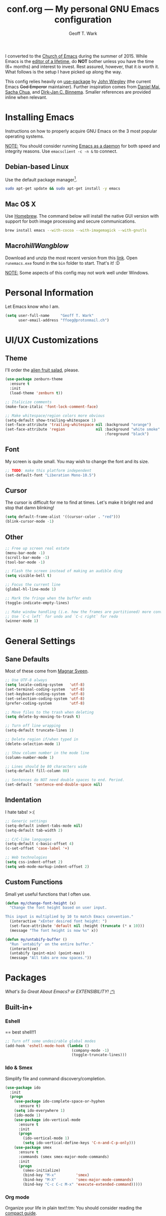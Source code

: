 #+TITLE: conf.org --- My personal GNU Emacs configuration
#+AUTHOR: Geoff T. Wark

I converted to the [[https://stallman.org/saint.html][Church of Emacs]] during the summer of 2015. While Emacs is the [[https://www.youtube.com/watch?v=VADudzQGvU8][editor of a lifetime]], do *NOT* bother unless you have the time (6+ months) and interest to invest. Rest assured, however, that it /is/ worth it. What follows is the setup I have picked up along the way.

This config relies heavily on [[https://github.com/jwiegley/use-package][use-package]] by [[https://twitter.com/jwiegley][John Wiegley]] (the current Emacs +God Emperor+ maintainer). Further inspiration comes from [[https://github.com/danielmai/.emacs.d][Daniel Mai]], [[http://sachachua.com/][Sacha Chua]], and [[http://emacs-fu.blogspot.com/][Dirk-Jan C. Binnema]]. Smaller references are provided inline when relevant.

* Installing Emacs

Instructions on how to properly acquire GNU Emacs on the 3 most popular operating systems.

_NOTE:_ You should consider running [[https://www.emacswiki.org/emacs/EmacsAsDaemon][Emacs as a daemon]] for both speed and integrity reasons. Use =emacsclient -c -n &= to connect.

** Debian-based Linux

Use the default package manager[fn:1].

#+BEGIN_SRC sh :tangle no
  sudo apt-get update && sudo apt-get install -y emacs
#+END_SRC

[fn:1] You probably already know exactly what to do if you're using some different flavor of Linux. :P

** Mac O$ X

Use [[http://brew.sh/][Homebrew]]. The command below will install the native GUI version with support for both image processing and secure communications.

#+BEGIN_SRC sh :tangle no
  brew install emacs --with-cocoa --with-imagemagick --with-gnutls
#+END_SRC

** Macro$hill Wangblow$

Download and unzip the most recent version from this [[https://ftp.gnu.org/gnu/emacs/windows/][link]]. Open =runemacs.exe= found in the =bin= folder to start. That's it! :D

_NOTE:_ Some aspects of this config may not work well under Windows.

* Personal Information

Let Emacs know who I am.

#+BEGIN_SRC emacs-lisp
  (setq user-full-name     "Geoff T. Wark"
        user-email-address "ffoeg@protonmail.ch")
#+END_SRC

* UI/UX Customizations
** Theme

I'll order the [[http://kippura.org/zenburnpage/][alien fruit salad]], please.

#+BEGIN_SRC emacs-lisp
  (use-package zenburn-theme
    :ensure t
    :init
    (load-theme 'zenburn t))

  ;; Italicize comments
  (make-face-italic 'font-lock-comment-face)

  ;; Make whitespace/region colors more obvious
  (setq-default show-trailing-whitespace 1)
  (set-face-attribute 'trailing-whitespace nil :background "orange")
  (set-face-attribute 'region              nil :background "white smoke"
                                               :foreground "black")
#+END_SRC

** Font

My screen is quite small. You may wish to change the font and its size.

#+BEGIN_SRC emacs-lisp
  ;; TODO: make this platform independent
  (set-default-font "Liberation Mono-10.5")
#+END_SRC

** Cursor

The cursor is difficult for me to find at times. Let's make it bright red and stop that damn blinking!

#+BEGIN_SRC emacs-lisp
  (setq default-frame-alist '((cursor-color . "red")))
  (blink-cursor-mode -1)
#+END_SRC

** Other

#+BEGIN_SRC emacs-lisp
  ;; Free up screen real estate
  (menu-bar-mode -1)
  (scroll-bar-mode -1)
  (tool-bar-mode -1)

  ;; Flash the screen instead of making an audible ding
  (setq visible-bell t)

  ;; Focus the current line
  (global-hl-line-mode 1)

  ;; Mark the fringe when the buffer ends
  (toggle-indicate-empty-lines)

  ;; Make window handling (i.e. how the frames are partitioned) more convienent.
  ;; Use `C-c left` for undo and `C-c right` for redo
  (winner-mode 1)
#+END_SRC

* General Settings
** Sane Defaults

Most of these come from [[https://github.com/magnars/.emacs.d/blob/master/settings/sane-defaults.el][Magnar Sveen]].

#+BEGIN_SRC emacs-lisp
  ;; Use UTF-8 always
  (setq locale-coding-system   'utf-8)
  (set-terminal-coding-system  'utf-8)
  (set-keyboard-coding-system  'utf-8)
  (set-selection-coding-system 'utf-8)
  (prefer-coding-system        'utf-8)

  ;; Move files to the trash when deleting
  (setq delete-by-moving-to-trash t)

  ;; Turn off line wrapping
  (setq-default truncate-lines 1)

  ;; Delete region if/when typed in
  (delete-selection-mode 1)

  ;; Show column number in the mode line
  (column-number-mode 1)

  ;; Lines should be 80 characters wide
  (setq-default fill-column 80)

  ;; Sentences do NOT need double spaces to end. Period.
  (set-default 'sentence-end-double-space nil)
#+END_SRC

** Indentation

I hate tabs! >:(

#+BEGIN_SRC emacs-lisp
  ;; Generic settings
  (setq-default indent-tabs-mode nil)
  (setq-default tab-width 2)

  ;; C/C-like languages
  (setq-default c-basic-offset 4)
  (c-set-offset 'case-label '+)

  ;; Web technologies
  (setq css-indent-offset 2)
  (setq web-mode-markup-indent-offset 2)
#+END_SRC

** Custom Functions

Small yet useful functions that I often use.

#+BEGIN_SRC emacs-lisp
  (defun my/change-font-height (x)
    "Change the font height based on user input.

  This input is multiplied by 10 to match Emacs convention."
    (interactive "xEnter desired font height: ")
    (set-face-attribute 'default nil :height (truncate (* x 10)))
    (message "The font height is now %s" x))

  (defun my/untabify-buffer ()
    "Run `untabify' on the entire buffer."
    (interactive)
    (untabify (point-min) (point-max))
    (message "All tabs are now spaces."))
#+END_SRC

* Packages

/What's So Great About Emacs? or EXTENSIBILITY!/ [[https://www.youtube.com/watch?v=65t-OzhlmvE][:^)]]

** Built-in+
*** Eshell

== best shell!!1

#+BEGIN_SRC emacs-lisp
  ;; Turn off some undesirable global modes
  (add-hook 'eshell-mode-hook (lambda ()
                                (company-mode -1)
                                (toggle-truncate-lines)))
#+END_SRC

*** Ido & Smex

Simplify file and command discovery/completion.

#+BEGIN_SRC emacs-lisp
  (use-package ido
    :init
    (progn
      (use-package ido-complete-space-or-hyphen
        :ensure t)
      (setq ido-everywhere 1)
      (ido-mode 1)
      (use-package ido-vertical-mode
        :ensure t
        :init
        (progn
          (ido-vertical-mode 1)
          (setq ido-vertical-define-keys 'C-n-and-C-p-only)))
      (use-package smex
        :ensure t
        :commands (smex smex-major-mode-commands)
        :init
        (progn
          (smex-initialize)
          (bind-key "M-x"         'smex)
          (bind-key "M-X"         'smex-major-mode-commands)
          (bind-key "C-c C-c M-x" 'execute-extended-command)))))
#+END_SRC

*** Org mode

Organize your life in plain text!:tm: You should consider reading the [[http://orgmode.org/guide/][compact guide]].

#+BEGIN_SRC emacs-lisp
  (define-key global-map "\C-cl" 'org-store-link)
  (define-key global-map "\C-ca" 'org-agenda)
  (setq org-log-done t)
  (setq org-todo-keywords
        '((sequence "TODO(t)" "STARTED(s)" "WAITING(w)" "RECURRING(r)"
                    "|" "DONE(d)" "CANCELLED(c)" "DELEGATED(g)")))
  (setq org-agenda-files '("~/Dropbox/org"))

  (use-package org-bullets
    :ensure t
    :init
    (add-hook 'org-mode-hook (lambda () (org-bullets-mode 1))))

  ;; Turn on word wrapping for .org files
  (add-hook 'org-mode-hook (lambda () (visual-line-mode)))

  ;; Hide emphasis markers (e.g. *asterisk* for bold)
  (setq org-hide-emphasis-markers t)

  ;; Change the icon Org mode uses to indicate hidden content
  (setq org-ellipsis "\u2935")            ; the symbol used is a cornered arrow

#+END_SRC

*** python-mode

#+BEGIN_SRC emacs-lisp
  ;; Stop colon character from causing electric indent
  (add-hook 'python-mode-hook
            (lambda ()
              (setq electric-indent-chars (delq ?: electric-indent-chars))))
#+END_SRC

** From [[http://melpa.org][MELPA]]
*** column-marker

Put a subtle hint at column 81 when the code is getting too long.

#+BEGIN_SRC emacs-lisp
  (use-package column-marker
    :ensure t
    :config
    (set-face-attribute 'column-marker-1 nil :background "black")
    (add-hook 'find-file-hook (lambda () (interactive (column-marker-1 81)))))
#+END_SRC

*** company

COMPlete ANYthing.

#+BEGIN_SRC emacs-lisp
  (use-package company
    :ensure t
    :diminish company-mode
    :init
    (progn
      (add-hook 'after-init-hook 'global-company-mode)

      ;; Turn off in Eshell
      (add-hook 'eshell-mode-hook (lambda () (company-mode)))))
#+END_SRC

*** csharp-mode

So I can avoid Visual Studio like the [[https://www.youtube.com/watch?v=O6HKh0tEUFc][plague]] it is.

#+BEGIN_SRC emacs-lisp
  (use-package csharp-mode
    :ensure t)
#+END_SRC

*** elfeed

An Emacs web feeds client.

I only use it to manage/view my YouTube subscriptions.

#+BEGIN_SRC emacs-lisp
  (use-package elfeed
    :ensure t
    :init
    (global-set-key (kbd "C-x w") 'elfeed)
    :config
    (progn
      (setq elfeed-feeds
            '(;; Black Pigeon Speaks
              "https://www.youtube.com/feeds/videos.xml?channel_id=UCmrLCXSDScliR7q8AxxjvXg"
              ;; charliewinsmore
              "https://www.youtube.com/feeds/videos.xml?channel_id=UCweqeK26PLExyiHjHmujFjw"
              ;; charliezzz
              "https://www.youtube.com/feeds/videos.xml?channel_id=UCrH_7K2seB3TfrX9JA05tbA"
              ;; DanielFromSL
              "https://www.youtube.com/feeds/videos.xml?channel_id=UCNa9i8ifGJRlK2yWgM9DcOA"
              ;; Digibro
              "https://www.youtube.com/feeds/videos.xml?channel_id=UCHhnf3RgHabfk5f2gUX6EVQ"
              ;; emacsrocks
              "https://www.youtube.com/feeds/videos.xml?channel_id=UCkRmQ_G_NbdbCQMpALg6UPg"
              ;; Erick Wright (aka EDJE)
              "https://www.youtube.com/feeds/videos.xml?channel_id=UC9hUOU4rxr9_kSMaTpiqvDw"
              ;; Ethan and Hila
              "https://www.youtube.com/feeds/videos.xml?channel_id=UC7pp40MU_6rLK5pvJYG3d0Q"
              ;; Every Frame a Painting
              "https://www.youtube.com/feeds/videos.xml?channel_id=UCjFqcJQXGZ6T6sxyFB-5i6A"
              ;; Feminism LOL
              "https://www.youtube.com/feeds/videos.xml?channel_id=UCVRQqUgDRBevsDGOeE1DL3A"
              ;; fwosh
              "https://www.youtube.com/feeds/videos.xml?channel_id=UCWSxL8WUS_wkYtUeUIgyUQQ"
              ;; GameXplain
              "https://www.youtube.com/feeds/videos.xml?channel_id=UCfAPTv1LgeEWevG8X_6PUOQ"
              ;; Gaming Historian
              "https://www.youtube.com/feeds/videos.xml?channel_id=UCnbvPS_rXp4PC21PG2k1UVg"
              ;; Glass Reflection
              "https://www.youtube.com/feeds/videos.xml?channel_id=UCmEbe0XH51CI09gm_9Fcn8Q"
              ;; h3h3Productions
              "https://www.youtube.com/feeds/videos.xml?channel_id=UCDWIvJwLJsE4LG1Atne2blQ"
              ;; HappyConsoleGamer
              "https://www.youtube.com/feeds/videos.xml?channel_id=UC2vUKoTGIwNYq4LO0YWKPIg"
              ;; Howard Abrams
              "https://www.youtube.com/feeds/videos.xml?channel_id=UCVHICXXtKG7rZgtC5xonNdQ"
              ;; jhameelmusic
              "https://www.youtube.com/feeds/videos.xml?channel_id=UCXY6WQPmwgP9sEBVu9P1KIQ"
              ;; Jon Venus
              "https://www.youtube.com/feeds/videos.xml?channel_id=UCE-LXXVl3u9yJO3WRGTrEoA"
              ;; Maddox
              "https://www.youtube.com/feeds/videos.xml?channel_id=UC_c1gdsojLxBGkgzS0NsvUw"
              ;; Maddox Animation
              "https://www.youtube.com/feeds/videos.xml?channel_id=UCKqBXgfVRwWSDwUH_0hA2RA"
              ;; Mic. the Vegan
              "https://www.youtube.com/feeds/videos.xml?channel_id=UCGJq0eQZoFSwgcqgxIE9MHw"
              ;; Milo Yiannopoulos
              "https://www.youtube.com/feeds/videos.xml?channel_id=UC0aVoboXBUx2-tVIWHc3W2Q"
              ;; Nigma's Vidya Channel
              "https://www.youtube.com/feeds/videos.xml?channel_id=UCpAwtVHwXUnEmGgY9DVkk-w"
              ;; NutritionFacts.org
              "https://www.youtube.com/feeds/videos.xml?channel_id=UCddn8dUxYdgJz3Qr5mjADtA"
              ;; Oni Black Mage
              "https://www.youtube.com/feeds/videos.xml?channel_id=UCUEF9XL3o8dZ6hvVf8jAi8Q"
              ;; Reality Calls (née Think Vegan)
              "https://www.youtube.com/feeds/videos.xml?channel_id=UC9vwJXx7DR-3zSub4mwQNFg"
              ;; Sacha Chua
              "https://www.youtube.com/feeds/videos.xml?channel_id=UClT2UAbC6j7TqOWurVhkuHQ"
              ;; SethBling
              "https://www.youtube.com/feeds/videos.xml?channel_id=UC8aG3LDTDwNR1UQhSn9uVrw"
              ;; Shoe0nHead
              "https://www.youtube.com/feeds/videos.xml?channel_id=UC0aanx5rpr7D1M7KCFYzrLQ"
              ;; Stop Skeletons From Fighting
              "https://www.youtube.com/feeds/videos.xml?channel_id=UC5Xeb9-FhZXgvw340n7PsCQ"
              ;; Super Bunnyhop
              "https://www.youtube.com/feeds/videos.xml?channel_id=UCWqr2tH3dPshNhPjV5h1xRw"
              ;; TamashiiHiroka
              "https://www.youtube.com/feeds/videos.xml?channel_id=UCid9DssdW6-yxUNl3_aba6A"
              ;; The 8-Bit Guy
              "https://www.youtube.com/feeds/videos.xml?channel_id=UC8uT9cgJorJPWu7ITLGo9Ww"
              ;; The Obsolete Geek
              "https://www.youtube.com/feeds/videos.xml?channel_id=UChJpPIRfNNqlB0dwlQQVLVQ"
              ;; TheJWittz
              "https://www.youtube.com/feeds/videos.xml?channel_id=UCUIJFJJLhxIrZVdAVdwL3bQ"
              ;; ThinkAboutThis
              "https://www.youtube.com/feeds/videos.xml?channel_id=UC4to0ojhDnczNwQPS-36Rcg"
              ;; TooDamnFilthy
              "https://www.youtube.com/feeds/videos.xml?channel_id=UCT31um1Ic8KweVWEMBC1K7A"
              ;; TVFilthyFrank
              "https://www.youtube.com/feeds/videos.xml?channel_id=UCkitABalXafr-NqceQdDXtg"
              ;; Vegan Gains
              "https://www.youtube.com/feeds/videos.xml?channel_id=UCr2eKhGzPhN5RPVk5dd5o3g"
              ;; Vegan Health Fitness
              "https://www.youtube.com/feeds/videos.xml?channel_id=UCfSsH-d8DJcvax-7JSZHH4w"))

      (setq-default elfeed-search-filter "@1-week-ago +unread ")))
#+END_SRC

*** emojify

A goofy package that adds emoji support to Emacs. Mostly just use it for :beer:.

#+BEGIN_SRC emacs-lisp
  (use-package emojify
    :ensure t
    :init
    (progn
      (use-package company-emoji
        :ensure t
        :config
        (add-to-list 'company-backends 'company-emoji))
      (add-hook 'after-init-hook #'global-emojify-mode)))
#+END_SRC

*** expand-region

Expand the region by semantic units. Can be done multiple times in-a-row.

#+BEGIN_SRC emacs-lisp
  (use-package expand-region
    :ensure t
    :commands er/expand-region
    :init
    (bind-key "C-=" 'er/expand-region))
#+END_SRC

*** flycheck

Provides on-the-fly syntax checking for just about every damn language.

#+BEGIN_SRC emacs-lisp
  (use-package flycheck
    :ensure t
    :diminish flycheck-mode
    :init
    (add-hook 'after-init-hook #'global-flycheck-mode))
#+END_SRC

*** git-gutter-fringe

Display git diff in the fringe.

#+BEGIN_SRC emacs-lisp
  (use-package git-gutter-fringe
    :ensure t
    :init
    (use-package fringe-helper
      :ensure t)
    :config
    (progn
      (set-face-foreground 'git-gutter-fr:added    "green")
      (set-face-foreground 'git-gutter-fr:deleted  "blue")
      (set-face-foreground 'git-gutter-fr:modified "yellow")
      (global-git-gutter-mode 1)))
#+END_SRC

*** hl-indent

Highlights indentation below the starting character of a line on subsequent lines. Works for any programming major mode including those with irregular indentation (e.g. Haskell).

#+BEGIN_SRC emacs-lisp
  (use-package hl-indent
    :ensure t
    :init
    (add-hook 'prog-mode-hook 'hl-indent-mode)
    :config
    (set-face-attribute 'hl-indent-face nil :background "gray27"))
#+END_SRC

*** magit

A Git Porcelain inside Emacs.

#+BEGIN_SRC emacs-lisp
  (use-package magit
    :ensure t
    :commands magit-status
    :init
    (bind-key "C-c g" 'magit-status)
    :config
    (progn
      ;; full screen magit-status
      ;; SOURCE= http://whattheemacsd.com/setup-magit.el-01.html
      (defadvice magit-status (around magit-fullscreen activate)
        (window-configuration-to-register :magit-fullscreen)
        ad-do-it
        (delete-other-windows))

      (defun magit-quit-session ()
        "Restores the previous window configuration and kills the magit buffer"
        (interactive)
        (kill-buffer)
        (jump-to-register :magit-fullscreen))

      (define-key magit-status-mode-map (kbd "q") 'magit-quit-session)))
#+END_SRC

*** multiple-cursors

Adds multi-cursor support.

#+BEGIN_SRC emacs-lisp
  (use-package multiple-cursors
    :ensure t
    :commands (mc/add-cursor-on-click mc/edit-lines)
    :init
    (progn
      (bind-key "M-S-<mouse-1>" 'mc/add-cursor-on-click)
      (bind-key "C-S-c C-S-c"   'mc/edit-lines)))
#+END_SRC

*** nyan-mode

Displays an indicator of your current position in the buffer featuring everyone's favorite [[https://www.youtube.com/watch?v=wZZ7oFKsKzY][Nyan Cat]]!

#+BEGIN_SRC emacs-lisp
  (use-package nyan-mode
    :ensure t
    :init
    (nyan-mode 1))
#+END_SRC

*** projectile

A project navigation and management library built for Emacs.

#+BEGIN_SRC emacs-lisp
  (use-package projectile
    :ensure t
    :init
    (projectile-global-mode))
#+END_SRC

*** rainbow-mode

Displays strings representing colors with the color they represent as background.

#+BEGIN_SRC emacs-lisp
  (use-package rainbow-mode
    :ensure t
    :init
    (add-hook 'css-mode-hook (lambda () (rainbow-mode 1))))
#+END_SRC

*** rbenv

Use rbenv to manage your Ruby versions within Emacs.

#+BEGIN_SRC emacs-lisp
  (use-package rbenv
    :ensure t
    :init
    (progn
      (setq rbenv-modeline-function 'rbenv--modeline-plain)
      (global-rbenv-mode)))
#+END_SRC

*** ruby-guard

Run guard directly inside Emacs.

#+BEGIN_SRC emacs-lisp
  (use-package ruby-guard
    :ensure t)
#+END_SRC

*** scss-mode

#+BEGIN_SRC emacs-lisp
  (use-package scss-mode
    :ensure t)
#+END_SRC

*** simple-clip

Make easy the access of the system clipboard.

#+BEGIN_SRC emacs-lisp
  (use-package simpleclip
    :ensure t
    :init
    (simpleclip-mode 1)
    :config
    (bind-key "C-S-v C-S-v" 'simpleclip-paste))
#+END_SRC

*** smartparens

Minor mode that deals with parens pairs and tries to be smart about it.

#+BEGIN_SRC emacs-lisp
  (use-package smartparens
    :ensure t
    :diminish smartparens-mode
    :init
    (progn
      (require 'smartparens-config)
      (smartparens-global-mode 1)))
#+END_SRC

*** web-mode

#+BEGIN_SRC emacs-lisp
  (use-package web-mode
    :ensure t
    :init
    (progn
      (add-to-list 'auto-mode-alist '("\\.erb\\'" . web-mode))
      (setq web-mode-enable-auto-pairing -1)))
#+END_SRC

** Other

See the [[file:README.org][README]] for info about how to install these packages.

*** pianobar.el

Run [[http://www.pandora.com/][Pandora Internet Radio]] as an inferior process inside Emacs via [[https://6xq.net/pianobar/][pianobar]].

#+BEGIN_SRC emacs-lisp
  (add-to-list 'load-path "~/.emacs.d/elisp/pianobar.el/")
  (autoload 'pianobar "pianobar" nil t)

  ;; Turn off some undesirable global modes
  (add-hook 'comint-mode-hook (lambda ()
                                (company-mode -1)
                                (smartparens-mode -1)
                                (toggle-truncate-lines)))
#+END_SRC

*** js3-mode

A chimeric fork of js2-mode and js-mode.

#+BEGIN_SRC emacs-lisp
  (add-to-list 'load-path "~/.emacs.d/elisp/js3-mode/")

  (add-to-list 'auto-mode-alist '("\\.js$" . js3-mode))
#+END_SRC

